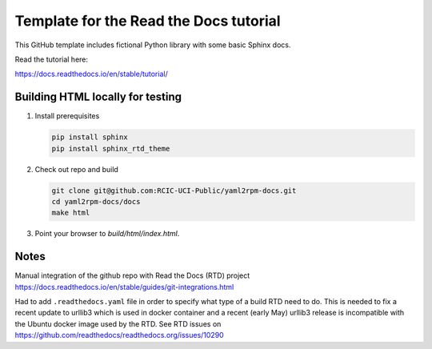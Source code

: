Template for the Read the Docs tutorial
=======================================

This GitHub template includes fictional Python library
with some basic Sphinx docs.

Read the tutorial here:

https://docs.readthedocs.io/en/stable/tutorial/


Building HTML locally for testing
---------------------------------

1. Install prerequisites

   .. code-block:: console

      pip install sphinx
      pip install sphinx_rtd_theme


2. Check out repo and build

   .. code-block:: console

      git clone git@github.com:RCIC-UCI-Public/yaml2rpm-docs.git
      cd yaml2rpm-docs/docs
      make html

3. Point your browser to `build/html/index.html`.



Notes
-----

Manual  integration of the github repo with Read the Docs (RTD) project
https://docs.readthedocs.io/en/stable/guides/git-integrations.html

Had to add ``.readthedocs.yaml`` file in order to specify what type of a build
RTD need to do. This is needed to fix a recent update to  urllib3 which
is used in docker container and a recent (early May) urllib3 release is
incompatible with the Ubuntu docker image used by the RTD. 
See RTD issues on https://github.com/readthedocs/readthedocs.org/issues/10290


